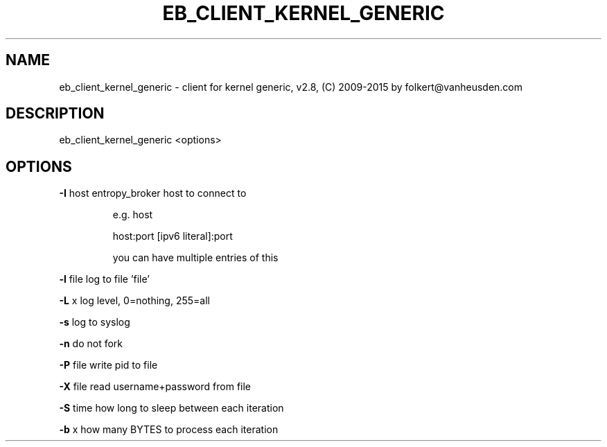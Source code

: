 .\" DO NOT MODIFY THIS FILE!  It was generated by help2man 1.47.4.
.TH EB_CLIENT_KERNEL_GENERIC "1" "September 2016" "eb_client_kernel_generic" "User Commands"
.SH NAME
eb_client_kernel_generic \- client for kernel generic, v2.8, (C) 2009-2015 by folkert@vanheusden.com
.SH DESCRIPTION
eb_client_kernel_generic <options>
.SH OPTIONS
\fB\-I\fR host   entropy_broker host to connect to
.IP
e.g. host
.IP
host:port
[ipv6 literal]:port
.IP
you can have multiple entries of this
.PP
\fB\-l\fR file   log to file 'file'
.PP
\fB\-L\fR x      log level, 0=nothing, 255=all
.PP
\fB\-s\fR        log to syslog
.PP
\fB\-n\fR        do not fork
.PP
\fB\-P\fR file   write pid to file
.PP
\fB\-X\fR file   read username+password from file
.PP
\fB\-S\fR time   how long to sleep between each iteration
.PP
\fB\-b\fR x      how many BYTES to process each iteration
